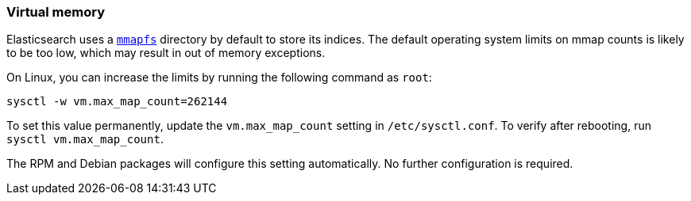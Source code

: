 [[vm-max-map-count]]
=== Virtual memory

Elasticsearch uses a <<default_fs,`mmapfs`>> directory by
default to store its indices.  The default operating system limits on mmap
counts is likely to be too low, which may result in out of memory exceptions.

On Linux, you can increase the limits by running the following command as
`root`:

[source,sh]
-------------------------------------
sysctl -w vm.max_map_count=262144
-------------------------------------

To set this value permanently, update the `vm.max_map_count` setting in
`/etc/sysctl.conf`.  To verify after rebooting, run `sysctl vm.max_map_count`.

The RPM and Debian packages will configure this setting automatically.  No
further configuration is required.
